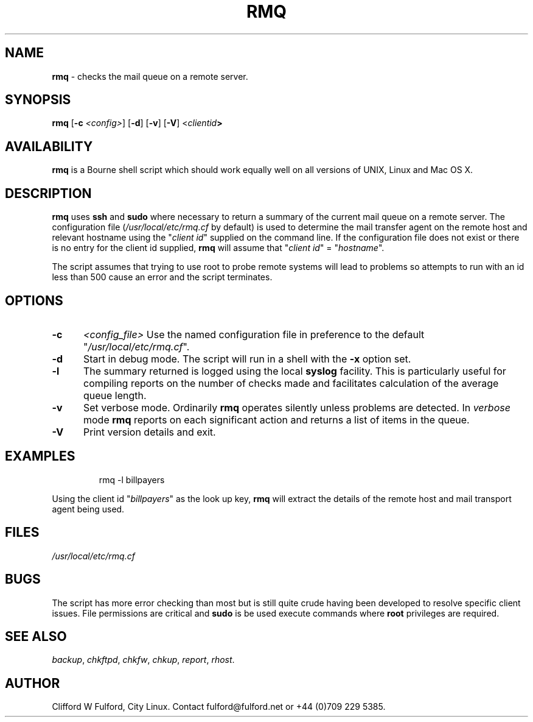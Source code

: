 .TH RMQ 8l "07 February r1.25
.SH NAME
.B rmq
- checks the mail queue on a remote server.
.SH SYNOPSIS
\fBrmq \fR[\fB-c \fI<config>\fR] [\fB-d\fR] [\fB-v\fR] [\fB-V\fR] <\fIclientid\fB>
.br
.SH AVAILABILITY
.B rmq
is a Bourne shell script which should work equally well on all versions of UNIX,
Linux and Mac OS X.
.SH DESCRIPTION
.B rmq
uses 
.B ssh
and 
.B sudo
where necessary to return a summary of the current mail queue on a remote
server.
The configuration file (\fI/usr/local/etc/rmq.cf\fR by default) is used to
determine the mail transfer agent on the remote host and relevant hostname
using the "\fIclient id\fR" supplied on the command line. If the configuration
file does not exist or there is no entry for the client id supplied,
.B rmq
will assume that "\fIclient id\fR" = "\fIhostname\fR".
.LP
The script assumes that trying to use root to probe remote systems will
lead to problems so attempts to run with an id less than 500 cause an
error and the script terminates.
.SH OPTIONS
.TP 5
.B -c
.I <config_file>
Use the named configuration file in preference to the default 
"\fI/usr/local/etc/rmq.cf\fR".
.TP 5
\fB-d\fR
Start in debug mode.
The script will run in a shell with the 
.B -x
option set.
.TP 5
.B -l
The summary returned is logged using the local 
.B syslog
facility. This is particularly useful for compiling reports on the number
of checks made and facilitates calculation of the average queue length.
.TP 5
.B -v
Set verbose mode. Ordinarily 
.B rmq
operates silently unless problems are detected. In 
.I verbose
mode 
.B rmq
reports on each significant action and returns a list of items in the
queue.
.TP 5
.B -V
Print version details and exit.
.SH EXAMPLES
.IP
.ft CW
rmq -l  billpayers
.ft R
.LP
Using the client id  "\fIbillpayers\fR" as the look up key,
.B rmq
will extract the details of the remote host and mail transport agent
being used.
.SH FILES
.IR /usr/local/etc/rmq.cf
.SH BUGS
The script has more error checking than most but is still quite crude
having been developed to resolve specific client issues.
File permissions are critical and 
.B sudo
is be used execute commands where 
.B root
privileges are required.
.SH SEE ALSO
.IR backup ,
.IR chkftpd ,
.IR chkfw ,
.IR chkup ,
.IR report ,
.IR rhost .
.SH AUTHOR
Clifford W Fulford, City Linux. Contact fulford@fulford.net or +44 (0)709 229 5385.
